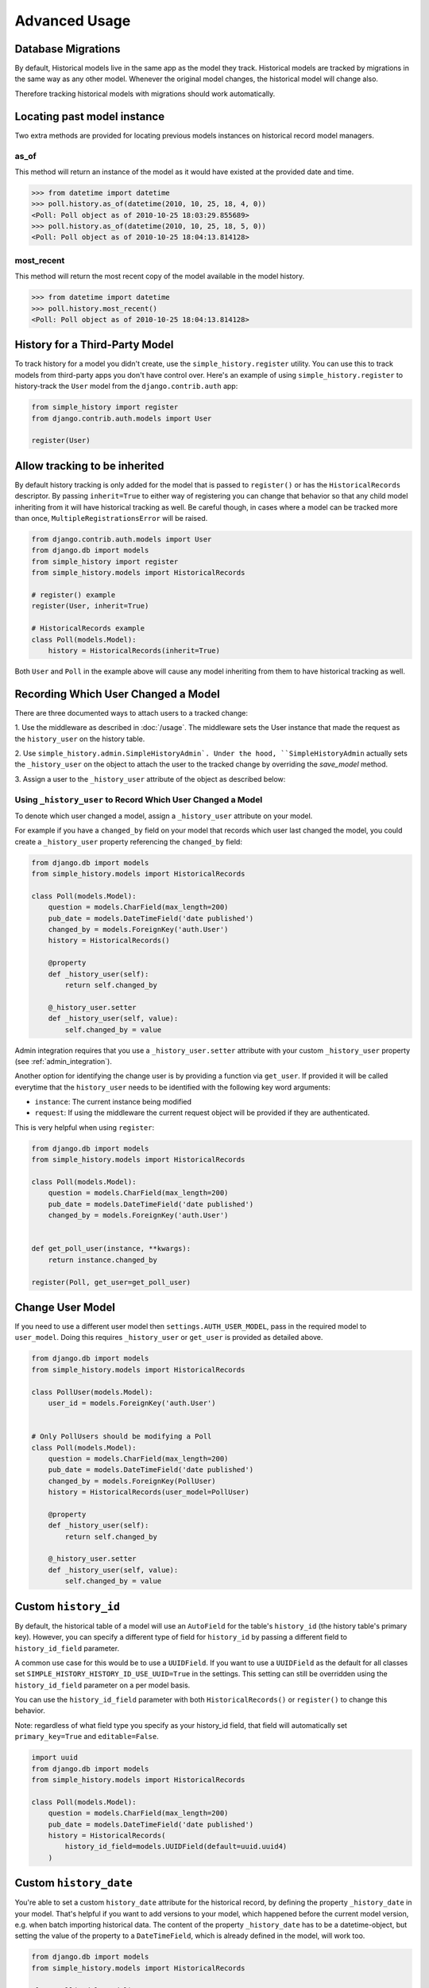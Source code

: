 Advanced Usage
==============

Database Migrations
-------------------

By default, Historical models live in the same app as the model they
track. Historical models are tracked by migrations in the same way as
any other model. Whenever the original model changes, the historical
model will change also.

Therefore tracking historical models with migrations should work
automatically.


Locating past model instance
----------------------------

Two extra methods are provided for locating previous models instances on
historical record model managers.

as_of
~~~~~

This method will return an instance of the model as it would have existed at
the provided date and time.

.. code-block:: pycon

    >>> from datetime import datetime
    >>> poll.history.as_of(datetime(2010, 10, 25, 18, 4, 0))
    <Poll: Poll object as of 2010-10-25 18:03:29.855689>
    >>> poll.history.as_of(datetime(2010, 10, 25, 18, 5, 0))
    <Poll: Poll object as of 2010-10-25 18:04:13.814128>

most_recent
~~~~~~~~~~~

This method will return the most recent copy of the model available in the
model history.

.. code-block:: pycon

    >>> from datetime import datetime
    >>> poll.history.most_recent()
    <Poll: Poll object as of 2010-10-25 18:04:13.814128>


.. _register:

History for a Third-Party Model
-------------------------------

To track history for a model you didn't create, use the
``simple_history.register`` utility.  You can use this to track models from
third-party apps you don't have control over.  Here's an example of using
``simple_history.register`` to history-track the ``User`` model from the
``django.contrib.auth`` app:

.. code-block:: python

    from simple_history import register
    from django.contrib.auth.models import User

    register(User)


Allow tracking to be inherited
---------------------------------

By default history tracking is only added for the model that is passed
to ``register()`` or has the ``HistoricalRecords`` descriptor. By
passing ``inherit=True`` to either way of registering you can change
that behavior so that any child model inheriting from it will have
historical tracking as well. Be careful though, in cases where a model
can be tracked more than once, ``MultipleRegistrationsError`` will be
raised.

.. code-block:: python

    from django.contrib.auth.models import User
    from django.db import models
    from simple_history import register
    from simple_history.models import HistoricalRecords

    # register() example
    register(User, inherit=True)

    # HistoricalRecords example
    class Poll(models.Model):
        history = HistoricalRecords(inherit=True)

Both ``User`` and ``Poll`` in the example above will cause any model
inheriting from them to have historical tracking as well.


.. recording_user:

Recording Which User Changed a Model
------------------------------------
There are three documented ways to attach users to a tracked change:

1. Use the middleware as described in :doc:`/usage`. The middleware sets the
User instance that made the request as the ``history_user`` on the history
table.

2. Use ``simple_history.admin.SimpleHistoryAdmin`. Under the hood,
``SimpleHistoryAdmin`` actually sets the ``_history_user`` on the object to
attach the user to the tracked change by overriding the `save_model` method.

3. Assign a user to the ``_history_user`` attribute of the object as described
below:

Using ``_history_user`` to Record Which User Changed a Model
~~~~~~~~~~~~~~~~~~~~~~~~~~~~~~~~~~~~~~~~~~~~~~~~~~~~~~~~~~~~

To denote which user changed a model, assign a ``_history_user`` attribute on
your model.

For example if you have a ``changed_by`` field on your model that records which
user last changed the model, you could create a ``_history_user`` property
referencing the ``changed_by`` field:

.. code-block:: python

    from django.db import models
    from simple_history.models import HistoricalRecords

    class Poll(models.Model):
        question = models.CharField(max_length=200)
        pub_date = models.DateTimeField('date published')
        changed_by = models.ForeignKey('auth.User')
        history = HistoricalRecords()

        @property
        def _history_user(self):
            return self.changed_by

        @_history_user.setter
        def _history_user(self, value):
            self.changed_by = value

Admin integration requires that you use a ``_history_user.setter`` attribute with
your custom ``_history_user`` property (see :ref:`admin_integration`).

Another option for identifying the change user is by providing a function via ``get_user``.
If provided it will be called everytime that the ``history_user`` needs to be
identified with the following key word arguments:

* ``instance``:  The current instance being modified
* ``request``:  If using the middleware the current request object will be provided if they are authenticated.

This is very helpful when using ``register``:

.. code-block:: python

    from django.db import models
    from simple_history.models import HistoricalRecords

    class Poll(models.Model):
        question = models.CharField(max_length=200)
        pub_date = models.DateTimeField('date published')
        changed_by = models.ForeignKey('auth.User')


    def get_poll_user(instance, **kwargs):
        return instance.changed_by

    register(Poll, get_user=get_poll_user)


Change User Model
------------------------------------

If you need to use a different user model then ``settings.AUTH_USER_MODEL``,
pass in the required model to ``user_model``.  Doing this requires ``_history_user``
or ``get_user`` is provided as detailed above.

.. code-block:: python

    from django.db import models
    from simple_history.models import HistoricalRecords

    class PollUser(models.Model):
        user_id = models.ForeignKey('auth.User')


    # Only PollUsers should be modifying a Poll
    class Poll(models.Model):
        question = models.CharField(max_length=200)
        pub_date = models.DateTimeField('date published')
        changed_by = models.ForeignKey(PollUser)
        history = HistoricalRecords(user_model=PollUser)

        @property
        def _history_user(self):
            return self.changed_by

        @_history_user.setter
        def _history_user(self, value):
            self.changed_by = value

Custom ``history_id``
---------------------

By default, the historical table of a model will use an ``AutoField`` for the table's
``history_id`` (the history table's primary key). However, you can specify a different
type of field for ``history_id`` by passing a different field to ``history_id_field``
parameter.

A common use case for this would be to use a ``UUIDField``.  If you want to use a ``UUIDField``
as the default for all classes set ``SIMPLE_HISTORY_HISTORY_ID_USE_UUID=True`` in the settings.
This setting can still be overridden using the ``history_id_field`` parameter on a per model basis.

You can use the ``history_id_field`` parameter with both ``HistoricalRecords()`` or
``register()`` to change this behavior.

Note: regardless of what field type you specify as your history_id field, that field will
automatically set ``primary_key=True`` and ``editable=False``.

.. code-block:: python

    import uuid
    from django.db import models
    from simple_history.models import HistoricalRecords

    class Poll(models.Model):
        question = models.CharField(max_length=200)
        pub_date = models.DateTimeField('date published')
        history = HistoricalRecords(
            history_id_field=models.UUIDField(default=uuid.uuid4)
        )


Custom ``history_date``
-----------------------

You're able to set a custom ``history_date`` attribute for the historical
record, by defining the property ``_history_date`` in your model. That's
helpful if you want to add versions to your model, which happened before the
current model version, e.g. when batch importing historical data. The content
of the property ``_history_date`` has to be a datetime-object, but setting the
value of the property to a ``DateTimeField``, which is already defined in the
model, will work too.

.. code-block:: python

    from django.db import models
    from simple_history.models import HistoricalRecords

    class Poll(models.Model):
        question = models.CharField(max_length=200)
        pub_date = models.DateTimeField('date published')
        changed_by = models.ForeignKey('auth.User')
        history = HistoricalRecords()
        __history_date = None

        @property
        def _history_date(self):
            return self.__history_date

        @_history_date.setter
        def _history_date(self, value):
            self.__history_date = value

.. code-block:: python

    from datetime import datetime
    from models import Poll

    my_poll = Poll(question="what's up?")
    my_poll._history_date = datetime.now()
    my_poll.save()


Change Base Class of HistoricalRecord Models
--------------------------------------------

To change the auto-generated HistoricalRecord models base class from
``models.Model``, pass in the abstract class in a list to ``bases``.

.. code-block:: python

    class RoutableModel(models.Model):
        class Meta:
            abstract = True


    class Poll(models.Model):
        question = models.CharField(max_length=200)
        pub_date = models.DateTimeField('date published')
        changed_by = models.ForeignKey('auth.User')
        history = HistoricalRecords(bases=[RoutableModel])

Custom history table name
-------------------------

By default, the table name for historical models follow the Django convention
and just add ``historical`` before model name. For instance, if your application
name is ``polls`` and your model name ``Question``, then the table name will be
``polls_historicalquestion``.

You can use the ``table_name`` parameter with both ``HistoricalRecords()`` or
``register()`` to change this behavior.

.. code-block:: python

    class Question(models.Model):
        question_text = models.CharField(max_length=200)
        pub_date = models.DateTimeField('date published')
        history = HistoricalRecords(table_name='polls_question_history')

.. code-block:: python

    class Question(models.Model):
        question_text = models.CharField(max_length=200)
        pub_date = models.DateTimeField('date published')

    register(Question, table_name='polls_question_history')

Choosing fields to not be stored
--------------------------------

It is possible to use the parameter ``excluded_fields`` to choose which fields
will be stored on every create/update/delete.

For example, if you have the model:

.. code-block:: python

    class PollWithExcludeFields(models.Model):
        question = models.CharField(max_length=200)
        pub_date = models.DateTimeField('date published')

And you don't want to store the changes for the field ``pub_date``, it is necessary to update the model to:

.. code-block:: python

    class PollWithExcludeFields(models.Model):
        question = models.CharField(max_length=200)
        pub_date = models.DateTimeField('date published')

        history = HistoricalRecords(excluded_fields=['pub_date'])

By default, django-simple-history stores the changes for all fields in the model.

Change Reason
-------------

Change reason is a message to explain why the change was made in the instance. It is stored in the
field ``history_change_reason`` and its default value is ``None``.

By default, the django-simple-history gets the change reason in the field ``changeReason`` of the instance. Also, is possible to pass
the ``changeReason`` explicitly. For this, after a save or delete in an instance, is necessary call the
function ``utils.update_change_reason``. The first argument of this function is the instance and the second
is the message that represents the change reason.

For instance, for the model:

.. code-block:: python

    from django.db import models
    from simple_history.models import HistoricalRecords

    class Poll(models.Model):
        question = models.CharField(max_length=200)
        history = HistoricalRecords()

You can create a instance with a implicity change reason.

.. code-block:: python

    poll = Poll(question='Question 1')
    poll.changeReason = 'Add a question'
    poll.save()

Or you can pass the change reason explicitly:

.. code-block:: python

    from simple_history.utils import update_change_reason

    poll = Poll(question='Question 1')
    poll.save()
    update_change_reason(poll, 'Add a question')

Save without a historical record
--------------------------------

If you want to save a model without a historical record, you can use the following:

.. code-block:: python

    class Poll(models.Model):
        question = models.CharField(max_length=200)
        history = HistoricalRecords()

        def save_without_historical_record(self, *args, **kwargs):
            self.skip_history_when_saving = True
            try:
                ret = self.save(*args, **kwargs)
            finally:
                del self.skip_history_when_saving
            return ret


    poll = Poll(question='something')
    poll.save_without_historical_record()

History Diffing
-------------------

When you have two instances of the same ``HistoricalRecord`` (such as the ``HistoricalPoll`` example above),
you can perform diffs to see what changed. This will result in a ``ModelDelta`` containing the following properties:
 1. A list with each field changed between the two historical records
 2. A list with the names of all fields that incurred changes from one record to the other
 3. the old and new records.
This may be useful when you want to construct timelines and need to get only the model modifications.

.. code-block:: python

    p = Poll.objects.create(question="what's up?")
    p.question = "what's up, man?"
    p.save()

    new_record, old_record = p.history.all()
    delta = new_record.diff_against(old_record)
    for change in delta.changes:
        print("{} changed from {} to {}".format(change.field, change.old, change.new))